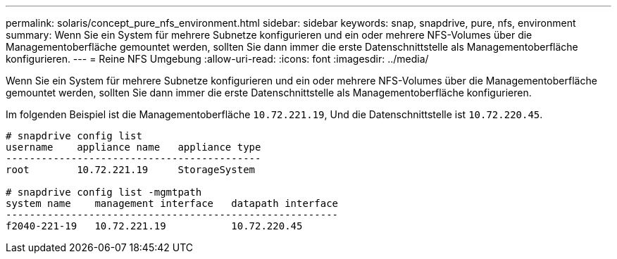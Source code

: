 ---
permalink: solaris/concept_pure_nfs_environment.html 
sidebar: sidebar 
keywords: snap, snapdrive, pure, nfs, environment 
summary: Wenn Sie ein System für mehrere Subnetze konfigurieren und ein oder mehrere NFS-Volumes über die Managementoberfläche gemountet werden, sollten Sie dann immer die erste Datenschnittstelle als Managementoberfläche konfigurieren. 
---
= Reine NFS Umgebung
:allow-uri-read: 
:icons: font
:imagesdir: ../media/


[role="lead"]
Wenn Sie ein System für mehrere Subnetze konfigurieren und ein oder mehrere NFS-Volumes über die Managementoberfläche gemountet werden, sollten Sie dann immer die erste Datenschnittstelle als Managementoberfläche konfigurieren.

Im folgenden Beispiel ist die Managementoberfläche `10.72.221.19`, Und die Datenschnittstelle ist `10.72.220.45`.

[listing]
----
# snapdrive config list
username    appliance name   appliance type
-------------------------------------------
root        10.72.221.19     StorageSystem

# snapdrive config list -mgmtpath
system name    management interface   datapath interface
--------------------------------------------------------
f2040-221-19   10.72.221.19           10.72.220.45
----